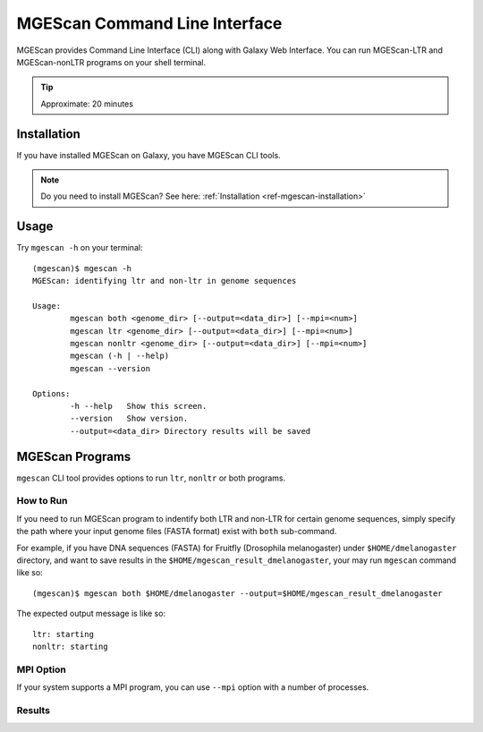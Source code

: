 MGEScan Command Line Interface
===============================================================================

MGEScan provides Command Line Interface (CLI) along with Galaxy Web Interface.
You can run MGEScan-LTR and MGEScan-nonLTR programs on your shell terminal.

.. tip:: Approximate: 20 minutes

Installation
-------------------------------------------------------------------------------

If you have installed MGEScan on Galaxy, you have MGEScan CLI tools. 

.. note:: Do you need to install MGEScan? See here: :ref:`Installation <ref-mgescan-installation>`

Usage
-------------------------------------------------------------------------------

Try ``mgescan -h`` on your terminal:

::

  (mgescan)$ mgescan -h
  MGEScan: identifying ltr and non-ltr in genome sequences

  Usage:
          mgescan both <genome_dir> [--output=<data_dir>] [--mpi=<num>]
          mgescan ltr <genome_dir> [--output=<data_dir>] [--mpi=<num>]
          mgescan nonltr <genome_dir> [--output=<data_dir>] [--mpi=<num>]
          mgescan (-h | --help)
          mgescan --version

  Options:
          -h --help   Show this screen.
          --version   Show version.
          --output=<data_dir> Directory results will be saved

MGEScan Programs
-------------------------------------------------------------------------------

``mgescan`` CLI tool provides options to run ``ltr``, ``nonltr`` or both
programs.

How to Run
^^^^^^^^^^^^^^^^^^^^^^^^^^^^^^^^^^^^^^^^^^^^^^^^^^^^^^^^^^^^^^^^^^^^^^^^^^^^^^^

If you need to run MGEScan program to indentify both LTR and non-LTR for
certain genome sequences, simply specify the path where your input genome files
(FASTA format) exist with ``both`` sub-command.

For example, if you have DNA sequences (FASTA) for Fruitfly (Drosophila
melanogaster) under ``$HOME/dmelanogaster`` directory, and want to save
results in the ``$HOME/mgescan_result_dmelanogaster``, your may run ``mgescan``
command like so::


  (mgescan)$ mgescan both $HOME/dmelanogaster --output=$HOME/mgescan_result_dmelanogaster


The expected output message is like so::

        ltr: starting
        nonltr: starting


MPI Option
^^^^^^^^^^^^^^^^^^^^^^^^^^^^^^^^^^^^^^^^^^^^^^^^^^^^^^^^^^^^^^^^^^^^^^^^^^^^^^^

If your system supports a MPI program, you can use ``--mpi`` option with a
number of processes.

Results
^^^^^^^^^^^^^^^^^^^^^^^^^^^^^^^^^^^^^^^^^^^^^^^^^^^^^^^^^^^^^^^^^^^^^^^^^^^^^^^


